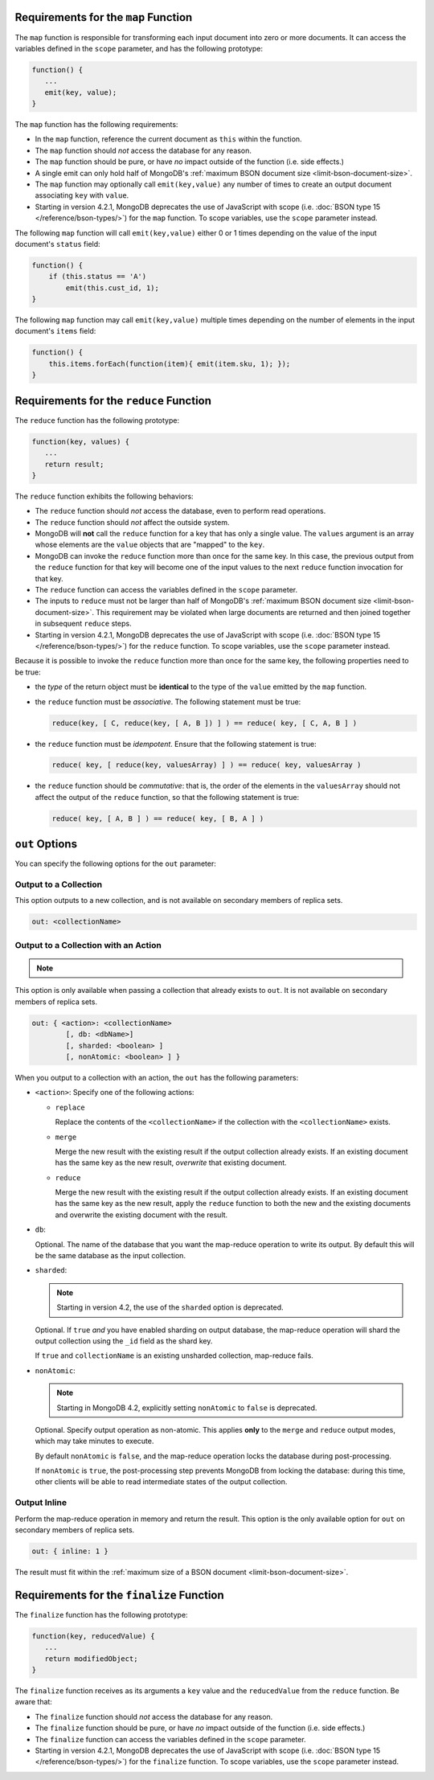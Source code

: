 .. start-map

Requirements for the ``map`` Function
-------------------------------------

The ``map`` function is responsible for transforming each input document into
zero or more documents. It can access the variables defined in the ``scope``
parameter, and has the following prototype:

.. code-block:: javascript

   function() {
      ...
      emit(key, value);
   }

The ``map`` function has the following requirements:

- In the ``map`` function, reference the current document as ``this``
  within the function.

- The ``map`` function should *not* access the database for any reason.

- The ``map`` function should be pure, or have *no* impact outside of
  the function (i.e. side effects.)

- A single emit can only hold half of MongoDB's :ref:`maximum BSON
  document size <limit-bson-document-size>`.

- The ``map`` function may optionally call ``emit(key,value)`` any number of
  times to create an output document associating ``key`` with ``value``.
  
- Starting in version 4.2.1, MongoDB deprecates the use of JavaScript
  with scope (i.e. :doc:`BSON type 15 </reference/bson-types/>`) for
  the ``map`` function. To scope variables, use the ``scope`` parameter
  instead.

The following ``map`` function will call ``emit(key,value)`` either
0 or 1 times depending on the value of the input document's
``status`` field:

.. code-block:: javascript

   function() {
       if (this.status == 'A')
           emit(this.cust_id, 1);
   }

The following ``map`` function may call ``emit(key,value)``
multiple times depending on the number of elements in the input
document's ``items`` field:

.. code-block:: javascript

   function() {
       this.items.forEach(function(item){ emit(item.sku, 1); });
   }

.. end-map

.. start-reduce

Requirements for the ``reduce`` Function
----------------------------------------

The ``reduce`` function has the following prototype:

.. code-block:: javascript

   function(key, values) {
      ...
      return result;
   }

The ``reduce`` function exhibits the following behaviors:

- The ``reduce`` function should *not* access the database,
  even to perform read operations.

- The ``reduce`` function should *not* affect the outside
  system.

- MongoDB will **not** call the ``reduce`` function for a key
  that has only a single value. The ``values`` argument is an array
  whose elements are the ``value`` objects that are "mapped" to the
  ``key``.

- MongoDB can invoke the ``reduce`` function more than once for the
  same key. In this case, the previous output from the ``reduce``
  function for that key will become one of the input values to the next
  ``reduce`` function invocation for that key.

- The ``reduce`` function can access the variables defined
  in the ``scope`` parameter.

- The inputs to ``reduce`` must not be larger than half of MongoDB's
  :ref:`maximum BSON document size <limit-bson-document-size>`. This
  requirement may be violated when large documents are returned and then
  joined together in subsequent ``reduce`` steps.

- Starting in version 4.2.1, MongoDB deprecates the use of JavaScript
  with scope (i.e. :doc:`BSON type 15 </reference/bson-types/>`) for
  the ``reduce`` function. To scope variables, use the ``scope``
  parameter instead.
  
Because it is possible to invoke the ``reduce`` function
more than once for the same key, the following
properties need to be true:

- the *type* of the return object must be **identical**
  to the type of the ``value`` emitted by the ``map``
  function.

- the ``reduce`` function must be *associative*. The following statement must be
  true:

  .. code-block:: javascript

     reduce(key, [ C, reduce(key, [ A, B ]) ] ) == reduce( key, [ C, A, B ] )

- the ``reduce`` function must be *idempotent*. Ensure
  that the following statement is true:

  .. code-block:: javascript

     reduce( key, [ reduce(key, valuesArray) ] ) == reduce( key, valuesArray )

- the ``reduce`` function should be *commutative*: that is, the order of the
  elements in the ``valuesArray`` should not affect the output of the
  ``reduce`` function, so that the following statement is true:

  .. code-block:: javascript

     reduce( key, [ A, B ] ) == reduce( key, [ B, A ] )

.. end-reduce

.. start-out

``out`` Options
---------------

You can specify the following options for the ``out`` parameter:

Output to a Collection
~~~~~~~~~~~~~~~~~~~~~~

This option outputs to a new collection, and is not available on secondary
members of replica sets.

.. code-block:: javascript

   out: <collectionName>

Output to a Collection with an Action
~~~~~~~~~~~~~~~~~~~~~~~~~~~~~~~~~~~~~

.. note::

   .. include:: /includes/extracts/4.2-changes-map-reduce-deprecation.rst

This option is only available when passing a collection that
already exists to ``out``. It is not available 
on secondary members of replica sets.

.. code-block:: javascript

   out: { <action>: <collectionName>
           [, db: <dbName>]
           [, sharded: <boolean> ]
           [, nonAtomic: <boolean> ] }

When you output to a collection with an action, the ``out`` has the
following parameters:

- ``<action>``: Specify one of the following actions:

  - ``replace``

    Replace the contents of the ``<collectionName>`` if the
    collection with the ``<collectionName>`` exists.

  - ``merge``

    Merge the new result with the existing result if the
    output collection already exists. If an existing document
    has the same key as the new result, *overwrite* that
    existing document.

  - ``reduce``

    Merge the new result with the existing result if the
    output collection already exists. If an existing document
    has the same key as the new result, apply the ``reduce``
    function to both the new and the existing documents and
    overwrite the existing document with the result.

- ``db``:

  Optional. The name of the database that you want the map-reduce
  operation to write its output. By default this will be the same
  database as the input collection.

- ``sharded``:

  .. note::

     Starting in version 4.2, the use of the ``sharded`` option is
     deprecated.

  Optional. If ``true`` *and* you have enabled sharding on output
  database, the map-reduce operation will shard the output collection
  using the ``_id`` field as the shard key.

  If ``true`` and ``collectionName`` is an existing unsharded collection,
  map-reduce fails.

- ``nonAtomic``:

  .. note::
  
     Starting in MongoDB 4.2, explicitly setting ``nonAtomic`` to ``false`` is
     deprecated.

  Optional. Specify output operation as non-atomic. This applies **only**
  to the ``merge`` and ``reduce`` output modes, which may take minutes to
  execute.

  By default ``nonAtomic`` is ``false``, and the map-reduce
  operation locks the database during post-processing.

  If ``nonAtomic`` is ``true``, the post-processing step prevents
  MongoDB from locking the database: during this time, other clients
  will be able to read intermediate states of the output collection.

Output Inline
~~~~~~~~~~~~~~

Perform the map-reduce operation in memory and return the result. This
option is the only available option for ``out`` on secondary members of
replica sets.

.. code-block:: javascript

   out: { inline: 1 }

The result must fit within the :ref:`maximum size of a BSON document
<limit-bson-document-size>`.

.. end-out

.. start-finalize

Requirements for the ``finalize`` Function
------------------------------------------

The ``finalize`` function has the following prototype:

.. code-block:: javascript

   function(key, reducedValue) {
      ...
      return modifiedObject;
   }

The ``finalize`` function receives as its arguments a ``key``
value and the ``reducedValue`` from the ``reduce`` function. Be
aware that:

- The ``finalize`` function should *not* access the database for
  any reason.

- The ``finalize`` function should be pure, or have *no* impact
  outside of the function (i.e. side effects.)

- The ``finalize`` function can access the variables defined in
  the ``scope`` parameter.

- Starting in version 4.2.1, MongoDB deprecates the use of JavaScript
  with scope (i.e. :doc:`BSON type 15 </reference/bson-types/>`) for
  the ``finalize`` function. To scope variables, use the ``scope``
  parameter instead.

.. end-finalize
